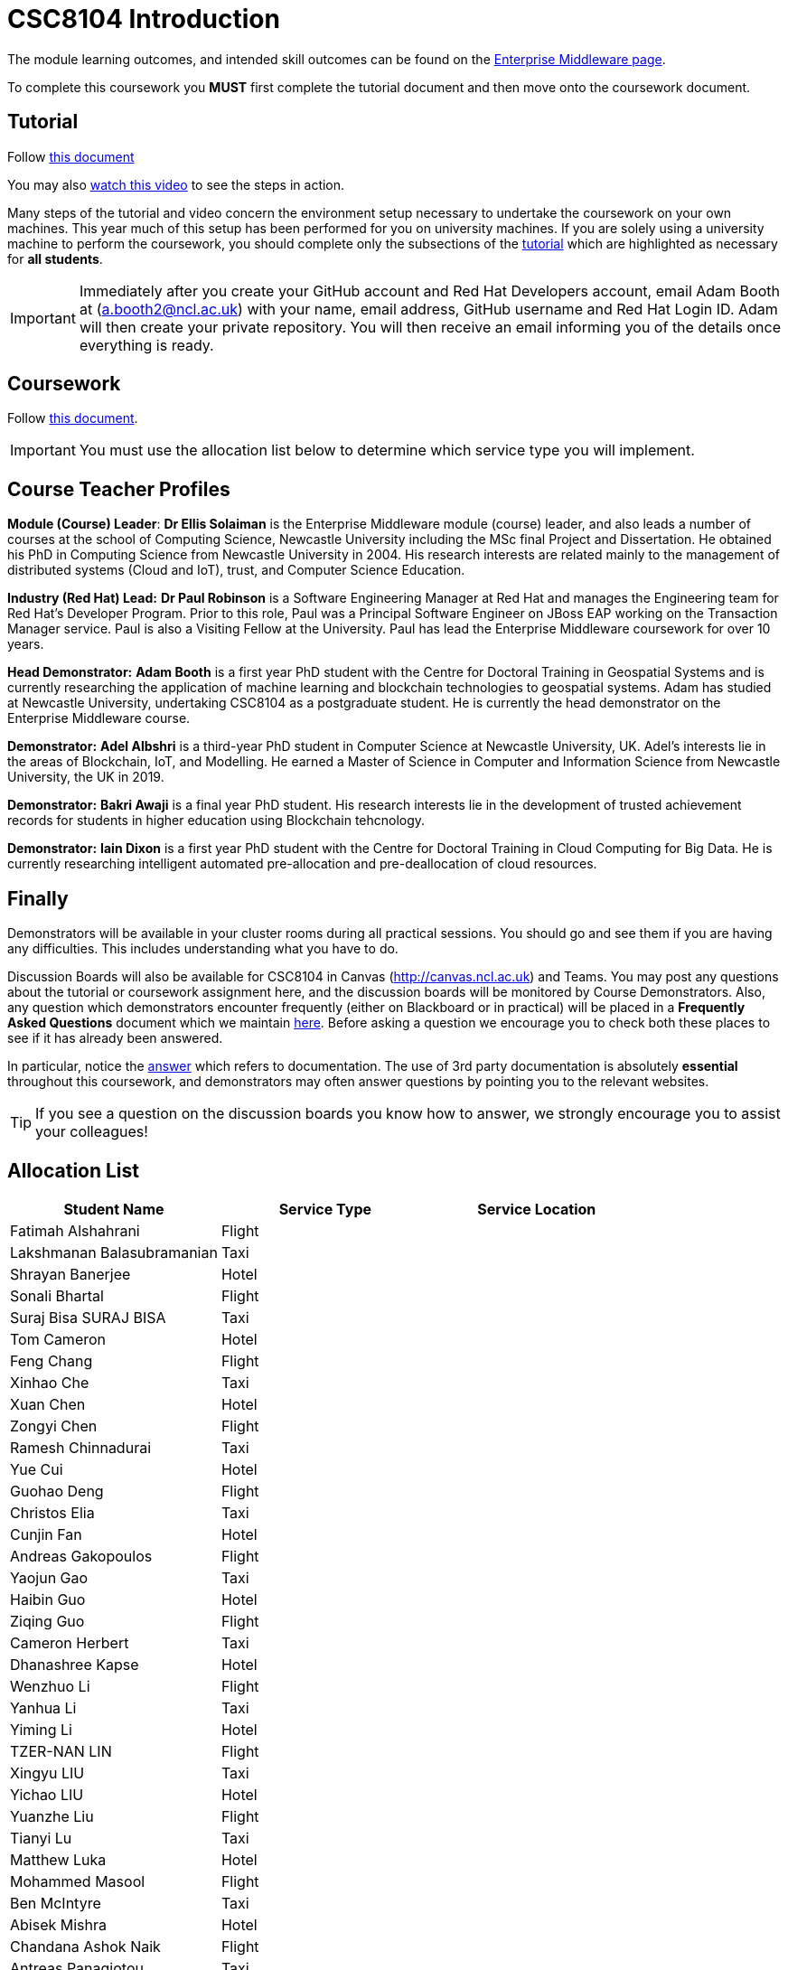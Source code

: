 = CSC8104 Introduction

The module learning outcomes, and intended skill outcomes can be found on the link:http://www.ncl.ac.uk/undergraduate/modules/csc8104/[Enterprise Middleware page].

To complete this coursework you *MUST* first complete the tutorial document and then move onto the coursework document.

== Tutorial

Follow https://github.com/NewcastleComputingScience/CSC8104-Quarkus-Specification/blob/main/tutorial.asciidoc[this document]

You may also https://www.youtube.com/watch?v=2SkR8hDCpvA[watch this video] to see the steps in action.

Many steps of the tutorial and video concern the environment setup necessary to undertake the coursework on your own machines. This year much of this setup has been performed for you on university machines.
If you are solely using a university machine to perform the coursework, you should complete only the subsections of the https://github.com/NewcastleComputingScience/CSC8104-Quarkus-Specification/blob/main/tutorial.asciidoc[tutorial] which are highlighted as necessary for *all students*.

IMPORTANT: Immediately after you create your GitHub account and Red Hat Developers account, email Adam Booth at (a.booth2@ncl.ac.uk) with your name, email address, GitHub username and Red Hat Login ID.
Adam will then create your private repository. You will then receive an email informing you of the details once everything is ready.


== Coursework

Follow https://github.com/NewcastleComputingScience/CSC8104-Quarkus-Specification/blob/main/coursework.asciidoc[this document].

IMPORTANT: You must use the allocation list below to determine which service type you will implement.


== Course Teacher Profiles

*Module (Course) Leader*: *Dr Ellis Solaiman* is the Enterprise Middleware module (course) leader, and also leads a number of courses at the school of Computing Science, Newcastle University including the MSc final Project and Dissertation. He obtained his PhD in Computing Science from Newcastle University in 2004. His research interests are related mainly to the management of distributed systems (Cloud and IoT), trust, and Computer Science Education.

*Industry (Red Hat) Lead:* *Dr Paul Robinson* is a Software Engineering Manager at Red Hat and manages the Engineering team for Red Hat's Developer Program. Prior to this role, Paul was a Principal Software Engineer on JBoss EAP working on the Transaction Manager service. Paul is also a Visiting Fellow at the University. Paul has lead the Enterprise Middleware coursework for over 10 years.

*Head Demonstrator:* *Adam Booth* is a first year PhD student with the Centre for Doctoral Training in Geospatial Systems and is currently researching the application of machine learning and blockchain technologies to geospatial systems. Adam has studied at Newcastle University, undertaking CSC8104 as a postgraduate student. He is currently the head demonstrator on the Enterprise Middleware course.

*Demonstrator:* *Adel Albshri* is a third-year PhD student in Computer Science at Newcastle University, UK. Adel’s interests lie in the areas of Blockchain, IoT, and Modelling. He earned a Master of Science in Computer and Information Science from Newcastle University, the UK in 2019.

*Demonstrator:* *Bakri Awaji* is a final year PhD student. His research interests lie in the development of trusted achievement records for students in higher education using Blockchain tehcnology. 

*Demonstrator:* *Iain Dixon* is a first year PhD student with the Centre for Doctoral Training in Cloud Computing for Big Data. He is currently researching intelligent automated pre-allocation and pre-deallocation of cloud resources. 

== Finally
Demonstrators will be available in your cluster rooms during all practical sessions. You should go and see them if you are having any difficulties. This includes understanding what you have to do.

Discussion Boards will also be available for CSC8104 in Canvas (http://canvas.ncl.ac.uk) and Teams. You may post any questions about the tutorial or coursework assignment here, and the discussion boards will be monitored by Course Demonstrators. Also, any question which demonstrators encounter frequently (either on Blackboard or in practical) will be placed in a *Frequently Asked Questions* document which we maintain https://github.com/NewcastleComputingScience/enterprise-middleware-coursework/blob/master/frequentlyaskedquestions.asciidoc[here]. Before asking a question we encourage you to check both these places to see if it has already been answered.

In particular, notice the https://github.com/NewcastleComputingScience/enterprise-middleware-coursework/blob/master/frequentlyaskedquestions.asciidoc#i-cant-work-out-how-to-do-[answer] which refers to documentation. The use of 3rd party documentation is absolutely *essential* throughout this coursework, and demonstrators may often answer questions by pointing you to the relevant websites.

TIP: If you see a question on the discussion boards you know how to answer, we strongly encourage you to assist your colleagues!


== Allocation List

[options="header"]
|=====
| Student Name | Service Type | Service Location
| Fatimah Alshahrani |Flight| 
| Lakshmanan Balasubramanian |Taxi| 
| Shrayan Banerjee |Hotel| 
| Sonali Bhartal |Flight|
| Suraj Bisa SURAJ BISA |Taxi|
| Tom Cameron |Hotel| 
| Feng Chang |Flight| 
| Xinhao Che |Taxi| 
| Xuan Chen |Hotel| 
| Zongyi Chen |Flight| 
| Ramesh Chinnadurai |Taxi| 
| Yue Cui |Hotel| 
| Guohao Deng |Flight|
| Christos Elia |Taxi| 
| Cunjin Fan |Hotel|
| Andreas Gakopoulos |Flight|
| Yaojun Gao |Taxi| 
| Haibin Guo |Hotel| 
| Ziqing Guo |Flight|
| Cameron Herbert |Taxi|
| Dhanashree Kapse |Hotel|
| Wenzhuo Li |Flight| 
| Yanhua Li |Taxi| 
| Yiming Li |Hotel| 
| TZER-NAN LIN |Flight| 
| Xingyu LIU  |Taxi|  
| Yichao LIU  |Hotel|  
| Yuanzhe Liu |Flight| 
| Tianyi Lu |Taxi| 
| Matthew Luka |Hotel| 
| Mohammed Masool |Flight|  
| Ben McIntyre |Taxi|  
| Abisek Mishra |Hotel| 
| Chandana Ashok Naik |Flight| 
| Antreas Panagiotou |Taxi| 
| Omkar Chandrakant Patil |Hotel| 
| Marios Pelekanos |Flight| 
| Bo Peng |Taxi| 
| Yanwen Peng |Hotel| 
| Aarti Pitekar |Flight| 
| Abhignan Rakshith |Taxi| 
| Alagappan Ramanathan |Hotel|  
| Trishala Sawant |Flight| 
| Eleanor Sharp |Taxi| 
| Ning Shen |Hotel| 
| Rahul Singh |Flight| 
| Sonam Singh |Taxi| 
| Guanwei Su |Hotel|  
| Chee Chung Tan |Flight|  
| Liyi Tan | Taxi | 
| Divya Tewari |Hotel| 
| Joe Tomaselli |Flight| 
| Prabhu Vijayan | Taxi | 
| Hanmo Wang |Hotel|  
| Zhicong WEN |Flight|  
| Samuel Wicks | Taxi |  
| Wenhao Wu |Hotel| 
| Feng Xiong |Flight| 
| Zhengli Xu | Taxi | 
| Xin Yan |Hotel| 
| Sunfeng Yang |Flight| 
| Liangxu Yao | Taxi |  
| Wusheng Yu |Hotel|  
| Xiaoyue Zhang |Flight|
| Yi Zhang | Taxi |  
| Zhengze Zhang |Hotel| 
| Ruirui Zhao |Flight| 
| Tianyi Zheng | Taxi | 
| Songyou Zhong |Hotel| 
| Jun Zhou |Flight|
| Yifei Zhou | Taxi | 
| HaiTao Yu | Hotel | 
| Sajith Sajeev Retnamma | Flight | 

|=======


IMPORTANT: If your name does not appear in the allocation list please contact Adam Booth at a.booth2@newcastle.ac.uk as soon as possible (prior to the first practical session) and you will be assigned a service type and a private GitHub repository.
